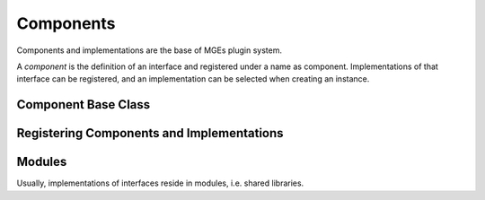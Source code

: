 .. _mgecore_component:

**********
Components
**********

Components and implementations are the base of MGEs plugin system.

A *component* is the definition of an interface and registered under a name
as component. Implementations of that interface can be registered, and an
implementation can be selected when creating an instance.

Component Base Class
--------------------

.. doxygenclass:: mge::component
   :project: mge
   :members:


Registering Components and Implementations
------------------------------------------


Modules
-------

Usually, implementations of interfaces reside in modules,
i.e. shared libraries.
